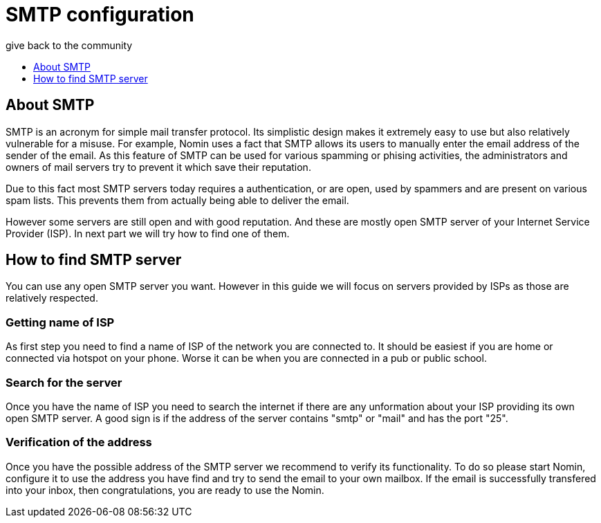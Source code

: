 [[smtp]]
= SMTP configuration
give back to the community
:icons:
:toc: macro
:toc-title:
:toclevels: 1

toc::[]

[[about-smtp]]
== About SMTP

SMTP is an acronym for simple mail transfer protocol.
Its simplistic design makes it extremely easy to use but also relatively vulnerable for a misuse.
For example, Nomin uses a fact that SMTP allows its users to manually enter the email address of the sender of the email.
As this feature of SMTP can be used for various spamming or phising activities, the administrators and owners of mail servers try to prevent it which save their reputation.

Due to this fact most SMTP servers today requires a authentication, or are open, used by spammers and are present on various spam lists.
This prevents them from actually being able to deliver the email.

However some servers are still open and with good reputation.
And these are mostly open SMTP server of your Internet Service Provider (ISP).
In next part we will try how to find one of them. 

[[finding-smtp]]
== How to find SMTP server

You can use any open SMTP server you want.
However in this guide we will focus on servers provided by ISPs as those are relatively respected.

[[getting-isp]]
=== Getting name of ISP

As first step you need to find a name of ISP of the network you are connected to.
It should be easiest if you are home or connected via hotspot on your phone.
Worse it can be when you are connected in a pub or public school.

=== Search for the server

Once you have the name of ISP you need to search the internet if there are any unformation about your ISP providing its own open SMTP server.
A good sign is if the address of the server contains "smtp" or "mail" and has the port "25".   

=== Verification of the address

Once you have the possible address of the SMTP server we recommend to verify its functionality.
To do so please start Nomin, configure it to use the address you have find and try to send the email to your own mailbox.
If the email is successfully transfered into your inbox, then congratulations, you are ready to use the Nomin. 

